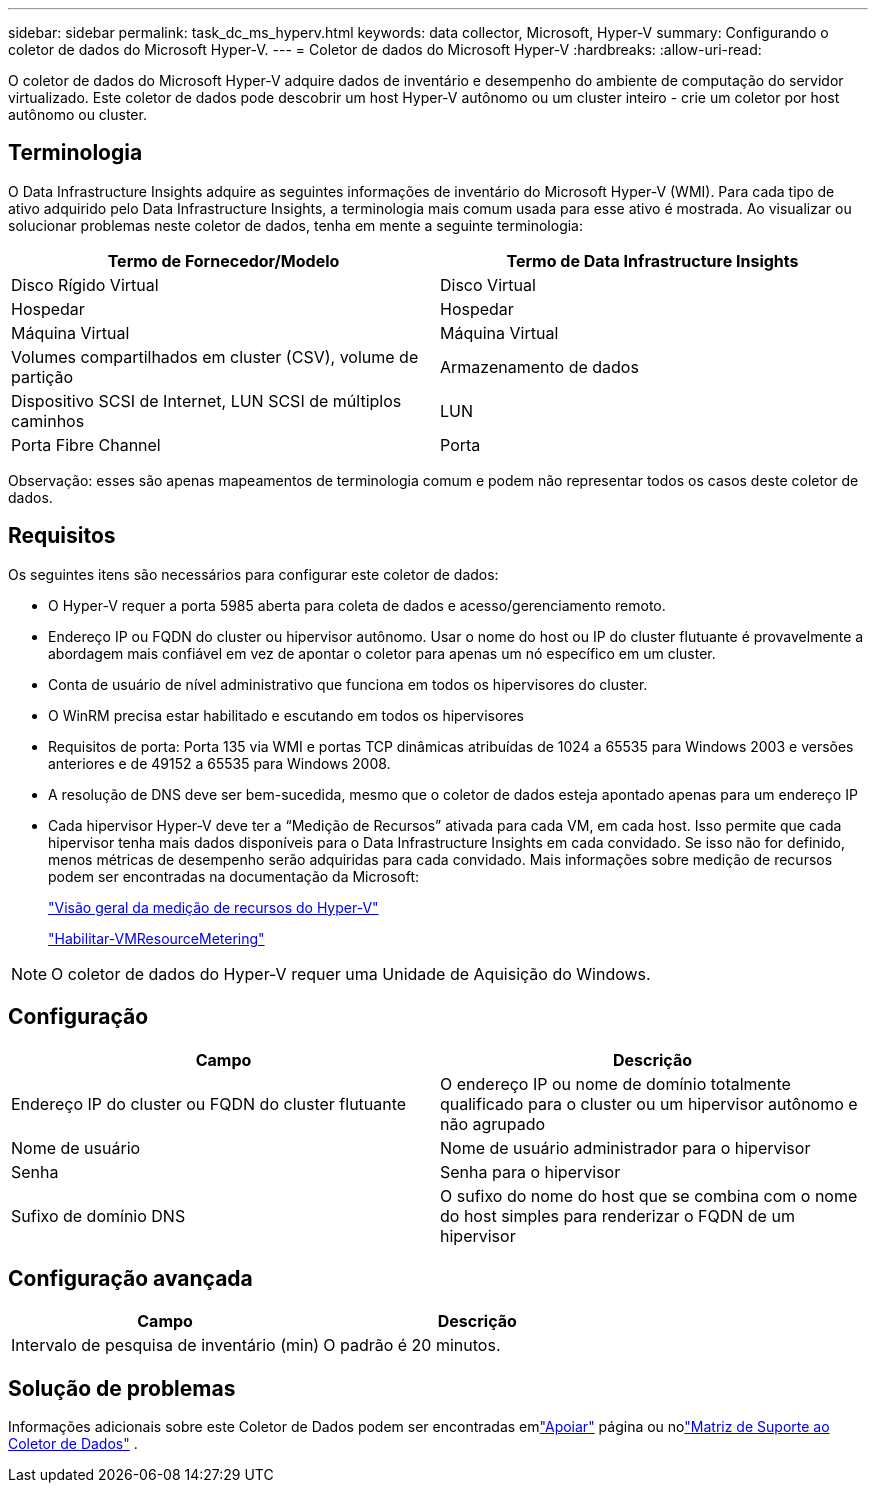 ---
sidebar: sidebar 
permalink: task_dc_ms_hyperv.html 
keywords: data collector, Microsoft, Hyper-V 
summary: Configurando o coletor de dados do Microsoft Hyper-V. 
---
= Coletor de dados do Microsoft Hyper-V
:hardbreaks:
:allow-uri-read: 


[role="lead"]
O coletor de dados do Microsoft Hyper-V adquire dados de inventário e desempenho do ambiente de computação do servidor virtualizado.  Este coletor de dados pode descobrir um host Hyper-V autônomo ou um cluster inteiro - crie um coletor por host autônomo ou cluster.



== Terminologia

O Data Infrastructure Insights adquire as seguintes informações de inventário do Microsoft Hyper-V (WMI).  Para cada tipo de ativo adquirido pelo Data Infrastructure Insights, a terminologia mais comum usada para esse ativo é mostrada.  Ao visualizar ou solucionar problemas neste coletor de dados, tenha em mente a seguinte terminologia:

[cols="2*"]
|===
| Termo de Fornecedor/Modelo | Termo de Data Infrastructure Insights 


| Disco Rígido Virtual | Disco Virtual 


| Hospedar | Hospedar 


| Máquina Virtual | Máquina Virtual 


| Volumes compartilhados em cluster (CSV), volume de partição | Armazenamento de dados 


| Dispositivo SCSI de Internet, LUN SCSI de múltiplos caminhos | LUN 


| Porta Fibre Channel | Porta 
|===
Observação: esses são apenas mapeamentos de terminologia comum e podem não representar todos os casos deste coletor de dados.



== Requisitos

Os seguintes itens são necessários para configurar este coletor de dados:

* O Hyper-V requer a porta 5985 aberta para coleta de dados e acesso/gerenciamento remoto.
* Endereço IP ou FQDN do cluster ou hipervisor autônomo.  Usar o nome do host ou IP do cluster flutuante é provavelmente a abordagem mais confiável em vez de apontar o coletor para apenas um nó específico em um cluster.
* Conta de usuário de nível administrativo que funciona em todos os hipervisores do cluster.
* O WinRM precisa estar habilitado e escutando em todos os hipervisores
* Requisitos de porta: Porta 135 via WMI e portas TCP dinâmicas atribuídas de 1024 a 65535 para Windows 2003 e versões anteriores e de 49152 a 65535 para Windows 2008.
* A resolução de DNS deve ser bem-sucedida, mesmo que o coletor de dados esteja apontado apenas para um endereço IP
* Cada hipervisor Hyper-V deve ter a “Medição de Recursos” ativada para cada VM, em cada host.  Isso permite que cada hipervisor tenha mais dados disponíveis para o Data Infrastructure Insights em cada convidado.  Se isso não for definido, menos métricas de desempenho serão adquiridas para cada convidado.  Mais informações sobre medição de recursos podem ser encontradas na documentação da Microsoft:
+
link:https://docs.microsoft.com/en-us/previous-versions/windows/it-pro/windows-server-2012-R2-and-2012/hh831661(v=ws.11)["Visão geral da medição de recursos do Hyper-V"]

+
link:https://docs.microsoft.com/en-us/powershell/module/hyper-v/enable-vmresourcemetering?view=win10-ps["Habilitar-VMResourceMetering"]




NOTE: O coletor de dados do Hyper-V requer uma Unidade de Aquisição do Windows.



== Configuração

[cols="2*"]
|===
| Campo | Descrição 


| Endereço IP do cluster ou FQDN do cluster flutuante | O endereço IP ou nome de domínio totalmente qualificado para o cluster ou um hipervisor autônomo e não agrupado 


| Nome de usuário | Nome de usuário administrador para o hipervisor 


| Senha | Senha para o hipervisor 


| Sufixo de domínio DNS | O sufixo do nome do host que se combina com o nome do host simples para renderizar o FQDN de um hipervisor 
|===


== Configuração avançada

[cols="2*"]
|===
| Campo | Descrição 


| Intervalo de pesquisa de inventário (min) | O padrão é 20 minutos. 
|===


== Solução de problemas

Informações adicionais sobre este Coletor de Dados podem ser encontradas emlink:concept_requesting_support.html["Apoiar"] página ou nolink:reference_data_collector_support_matrix.html["Matriz de Suporte ao Coletor de Dados"] .
